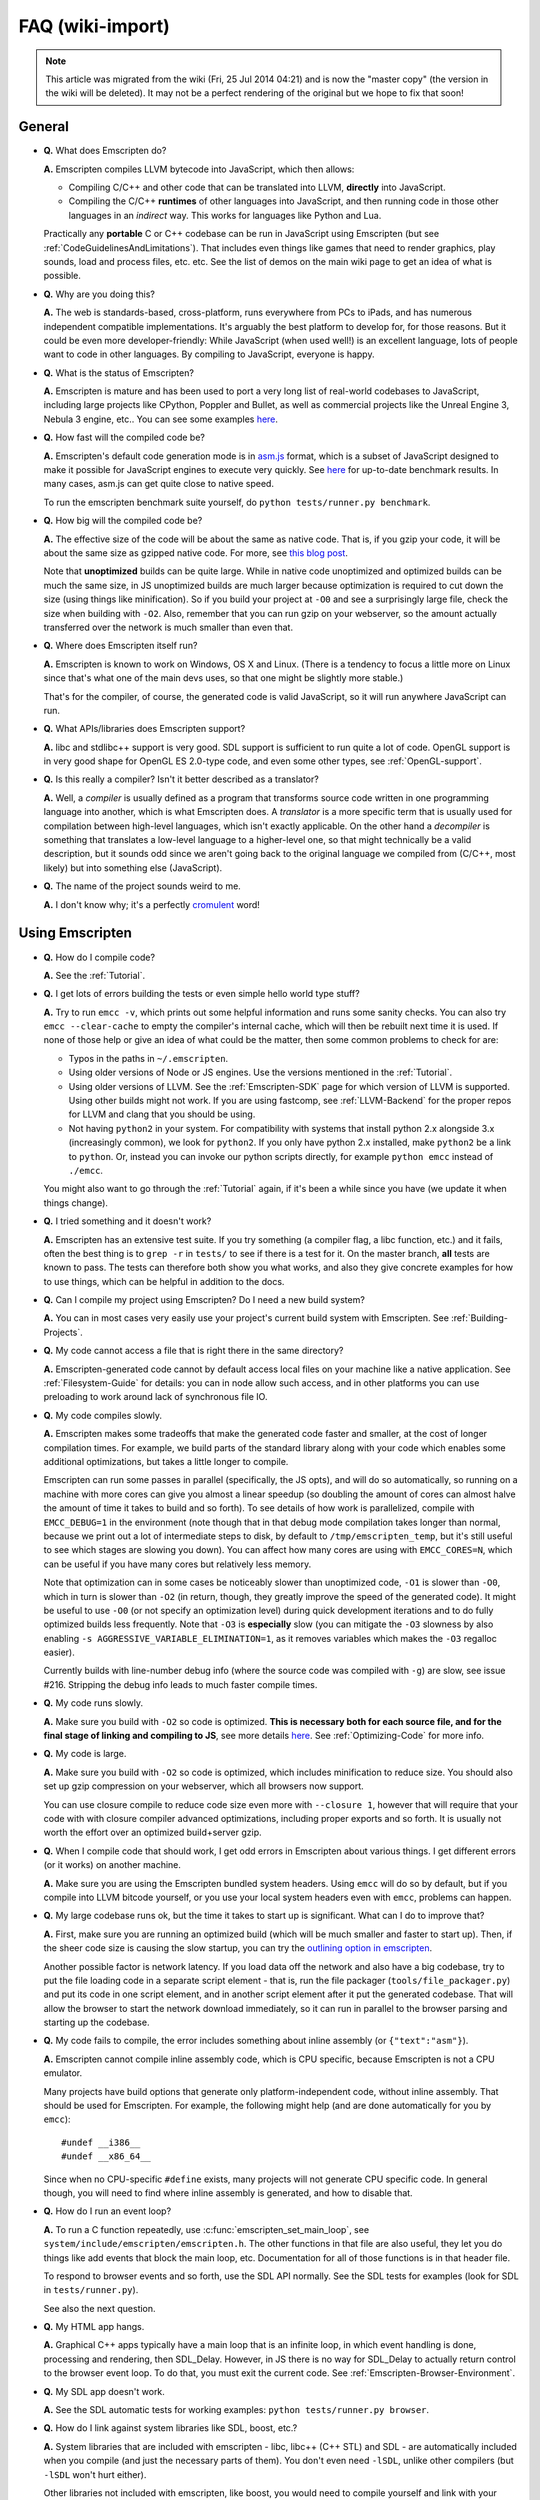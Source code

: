 .. _FAQ:

=================
FAQ (wiki-import)
=================
.. note:: This article was migrated from the wiki (Fri, 25 Jul 2014 04:21) and is now the "master copy" (the version in the wiki will be deleted). It may not be a perfect rendering of the original but we hope to fix that soon!

General
-------

-  **Q.** What does Emscripten do?

   **A.** Emscripten compiles LLVM bytecode into JavaScript, which then
   allows:

   -  Compiling C/C++ and other code that can be translated into LLVM,
      **directly** into JavaScript.
   -  Compiling the C/C++ **runtimes** of other languages into
      JavaScript, and then running code in those other languages in an
      *indirect* way. This works for languages like Python and Lua.

   Practically any **portable** C or C++ codebase can be run in
   JavaScript using Emscripten (but see
   :ref:`CodeGuidelinesAndLimitations`). That includes even things like
   games that need to render graphics, play sounds, load and process
   files, etc. etc. See the list of demos on the main wiki page to get
   an idea of what is possible.

-  **Q.** Why are you doing this?

   **A.** The web is standards-based, cross-platform, runs everywhere
   from PCs to iPads, and has numerous independent compatible
   implementations. It's arguably the best platform to develop for, for
   those reasons. But it could be even more developer-friendly: While
   JavaScript (when used well!) is an excellent language, lots of people
   want to code in other languages. By compiling to JavaScript, everyone
   is happy.

-  **Q.** What is the status of Emscripten?

   **A.** Emscripten is mature and has been used to port a very long
   list of real-world codebases to JavaScript, including large projects
   like CPython, Poppler and Bullet, as well as commercial projects like
   the Unreal Engine 3, Nebula 3 engine, etc.. You can see some examples
   `here <https://github.com/kripken/emscripten/wiki>`__.

-  **Q.** How fast will the compiled code be?

   **A.** Emscripten's default code generation mode is in
   `asm.js <http://asmjs.org>`__ format, which is a subset of JavaScript
   designed to make it possible for JavaScript engines to execute very
   quickly. See
   `here <http://arewefastyet.com/#machine=11&view=breakdown&suite=asmjs-ubench>`__
   for up-to-date benchmark results. In many cases, asm.js can get quite
   close to native speed.

   To run the emscripten benchmark suite yourself, do
   ``python tests/runner.py benchmark``.

-  **Q.** How big will the compiled code be?

   **A.** The effective size of the code will be about the same as
   native code. That is, if you gzip your code, it will be about the
   same size as gzipped native code. For more, see `this blog
   post <http://mozakai.blogspot.com/2011/11/code-size-when-compiling-to-javascript.html>`__.

   Note that **unoptimized** builds can be quite large. While in native
   code unoptimized and optimized builds can be much the same size, in
   JS unoptimized builds are much larger because optimization is
   required to cut down the size (using things like minification). So if
   you build your project at ``-O0`` and see a surprisingly large file,
   check the size when building with ``-O2``. Also, remember that you
   can run gzip on your webserver, so the amount actually transferred
   over the network is much smaller than even that.

-  **Q.** Where does Emscripten itself run?

   **A.** Emscripten is known to work on Windows, OS X and Linux. (There
   is a tendency to focus a little more on Linux since that's what one
   of the main devs uses, so that one might be slightly more stable.)

   That's for the compiler, of course, the generated code is valid
   JavaScript, so it will run anywhere JavaScript can run.

-  **Q.** What APIs/libraries does Emscripten support?

   **A.** libc and stdlibc++ support is very good. SDL support is
   sufficient to run quite a lot of code. OpenGL support is in very good
   shape for OpenGL ES 2.0-type code, and even some other types, see
   :ref:`OpenGL-support`.

-  **Q.** Is this really a compiler? Isn't it better described as a
   translator?

   **A.** Well, a *compiler* is usually defined as a program that
   transforms source code written in one programming language into
   another, which is what Emscripten does. A *translator* is a more
   specific term that is usually used for compilation between high-level
   languages, which isn't exactly applicable. On the other hand a
   *decompiler* is something that translates a low-level language to a
   higher-level one, so that might technically be a valid description,
   but it sounds odd since we aren't going back to the original language
   we compiled from (C/C++, most likely) but into something else
   (JavaScript).

-  **Q.** The name of the project sounds weird to me.

   **A.** I don't know why; it's a perfectly
   `cromulent <http://en.wikipedia.org/wiki/Lisa_the_Iconoclast>`__
   word!

Using Emscripten
----------------

-  **Q.** How do I compile code?

   **A.** See the :ref:`Tutorial`.

-  **Q.** I get lots of errors building the tests or even simple hello
   world type stuff?

   **A.** Try to run ``emcc -v``, which prints out some helpful
   information and runs some sanity checks. You can also try
   ``emcc --clear-cache`` to empty the compiler's internal cache, which
   will then be rebuilt next time it is used. If none of those help or
   give an idea of what could be the matter, then some common problems
   to check for are:

   -  Typos in the paths in ``~/.emscripten``.
   -  Using older versions of Node or JS engines. Use the versions
      mentioned in the :ref:`Tutorial`.
   -  Using older versions of LLVM. See the :ref:`Emscripten-SDK` page for
      which version of LLVM is supported. Using other builds might not
      work. If you are using fastcomp, see :ref:`LLVM-Backend` for the
      proper repos for LLVM and clang that you should be using.
   -  Not having ``python2`` in your system. For compatibility with
      systems that install python 2.x alongside 3.x (increasingly
      common), we look for ``python2``. If you only have python 2.x
      installed, make ``python2`` be a link to ``python``. Or, instead
      you can invoke our python scripts directly, for example
      ``python emcc`` instead of ``./emcc``.

   You might also want to go through the :ref:`Tutorial` again, if it's
   been a while since you have (we update it when things change).

-  **Q.** I tried something and it doesn't work?

   **A.** Emscripten has an extensive test suite. If you try something
   (a compiler flag, a libc function, etc.) and it fails, often the best
   thing is to ``grep -r`` in ``tests/`` to see if there is a test for
   it. On the master branch, **all** tests are known to pass. The tests
   can therefore both show you what works, and also they give concrete
   examples for how to use things, which can be helpful in addition to
   the docs.

-  **Q.** Can I compile my project using Emscripten? Do I need a new
   build system?

   **A.** You can in most cases very easily use your project's current
   build system with Emscripten. See :ref:`Building-Projects`.

-  **Q.** My code cannot access a file that is right there in the same
   directory?

   **A.** Emscripten-generated code cannot by default access local files
   on your machine like a native application. See :ref:`Filesystem-Guide`
   for details: you can in node allow such access, and in other
   platforms you can use preloading to work around lack of synchronous
   file IO.

-  **Q.** My code compiles slowly.

   **A.** Emscripten makes some tradeoffs that make the generated code
   faster and smaller, at the cost of longer compilation times. For
   example, we build parts of the standard library along with your code
   which enables some additional optimizations, but takes a little
   longer to compile.

   Emscripten can run some passes in parallel (specifically, the JS
   opts), and will do so automatically, so running on a machine with
   more cores can give you almost a linear speedup (so doubling the
   amount of cores can almost halve the amount of time it takes to build
   and so forth). To see details of how work is parallelized, compile
   with ``EMCC_DEBUG=1`` in the environment (note though that in that
   debug mode compilation takes longer than normal, because we print out
   a lot of intermediate steps to disk, by default to
   ``/tmp/emscripten_temp``, but it's still useful to see which stages
   are slowing you down). You can affect how many cores are using with
   ``EMCC_CORES=N``, which can be useful if you have many cores but
   relatively less memory.

   Note that optimization can in some cases be noticeably slower than
   unoptimized code, ``-O1`` is slower than ``-O0``, which in turn is
   slower than ``-O2`` (in return, though, they greatly improve the
   speed of the generated code). It might be useful to use ``-O0`` (or
   not specify an optimization level) during quick development
   iterations and to do fully optimized builds less frequently. Note
   that ``-O3`` is **especially** slow (you can mitigate the ``-O3``
   slowness by also enabling ``-s AGGRESSIVE_VARIABLE_ELIMINATION=1``,
   as it removes variables which makes the ``-O3`` regalloc easier).

   Currently builds with line-number debug info (where the source code
   was compiled with ``-g``) are slow, see issue #216. Stripping the
   debug info leads to much faster compile times.

-  **Q.** My code runs slowly.

   **A.** Make sure you build with ``-O2`` so code is optimized. **This
   is necessary both for each source file, and for the final stage of
   linking and compiling to JS**, see more details
   `here <https://github.com/kripken/emscripten/wiki/Building-Projects>`__.
   See :ref:`Optimizing-Code` for more info.

-  **Q.** My code is large.

   **A.** Make sure you build with ``-O2`` so code is optimized, which
   includes minification to reduce size. You should also set up gzip
   compression on your webserver, which all browsers now support.

   You can use closure compile to reduce code size even more with
   ``--closure 1``, however that will require that your code with with
   closure compiler advanced optimizations, including proper exports and
   so forth. It is usually not worth the effort over an optimized
   build+server gzip.

-  **Q.** When I compile code that should work, I get odd errors in
   Emscripten about various things. I get different errors (or it works)
   on another machine.

   **A.** Make sure you are using the Emscripten bundled system headers.
   Using ``emcc`` will do so by default, but if you compile into LLVM
   bitcode yourself, or you use your local system headers even with
   ``emcc``, problems can happen.

-  **Q.** My large codebase runs ok, but the time it takes to start up
   is significant. What can I do to improve that?

   **A.** First, make sure you are running an optimized build (which
   will be much smaller and faster to start up). Then, if the sheer code
   size is causing the slow startup, you can try the `outlining option
   in
   emscripten <http://mozakai.blogspot.com/2013/08/outlining-workaround-for-jits-and-big.html>`__.

   Another possible factor is network latency. If you load data off the
   network and also have a big codebase, try to put the file loading
   code in a separate script element - that is, run the file packager
   (``tools/file_packager.py``) and put its code in one script element,
   and in another script element after it put the generated codebase.
   That will allow the browser to start the network download
   immediately, so it can run in parallel to the browser parsing and
   starting up the codebase.

-  **Q.** My code fails to compile, the error includes something about
   inline assembly (or ``{"text":"asm"}``).

   **A.** Emscripten cannot compile inline assembly code, which is CPU
   specific, because Emscripten is not a CPU emulator.

   Many projects have build options that generate only
   platform-independent code, without inline assembly. That should be
   used for Emscripten. For example, the following might help (and are
   done automatically for you by ``emcc``):

   ::

       #undef __i386__
       #undef __x86_64__

   Since when no CPU-specific ``#define`` exists, many projects will not
   generate CPU specific code. In general though, you will need to find
   where inline assembly is generated, and how to disable that.

-  **Q.** How do I run an event loop?

   **A.** To run a C function repeatedly, use
   :c:func:`emscripten_set_main_loop`, see
   ``system/include/emscripten/emscripten.h``. The other functions in
   that file are also useful, they let you do things like add events
   that block the main loop, etc. Documentation for all of those
   functions is in that header file.

   To respond to browser events and so forth, use the SDL API normally.
   See the SDL tests for examples (look for SDL in ``tests/runner.py``).

   See also the next question.

-  **Q.** My HTML app hangs.

   **A.** Graphical C++ apps typically have a main loop that is an
   infinite loop, in which event handling is done, processing and
   rendering, then SDL\_Delay. However, in JS there is no way for
   SDL\_Delay to actually return control to the browser event loop. To
   do that, you must exit the current code. See
   :ref:`Emscripten-Browser-Environment`.

-  **Q.** My SDL app doesn't work.

   **A.** See the SDL automatic tests for working examples:
   ``python tests/runner.py browser``.

-  **Q.** How do I link against system libraries like SDL, boost, etc.?

   **A.** System libraries that are included with emscripten - libc,
   libc++ (C++ STL) and SDL - are automatically included when you
   compile (and just the necessary parts of them). You don't even need
   ``-lSDL``, unlike other compilers (but ``-lSDL`` won't hurt either).

   Other libraries not included with emscripten, like boost, you would
   need to compile yourself and link with your program, just as if they
   were a module in your project. For example, see how `BananaBread
   links in
   libz <https://github.com/kripken/BananaBread/blob/master/cube2/src/web/Makefile>`__.
   (Note that in the specific case of boost, if you only need the boost
   headers, you don't need to compile anything.)

   Another option for libraries not included is to implement them as a
   JS library, like emscripten does for libc (minus malloc) and SDL (but
   not libc++ or malloc). See ``--js-library`` in emcc.

-  **Q.** How can my compiled program access files?

   **A.** Emscripten uses a virtual file system that may be preloaded
   with data or linked to URLs for lazy loading. See the [[Filesystem
   Guide]] for more details.

-  **Q.** I get an error trying to access ``__tm_struct_layout`` (or
   another C structure used in libc).

   **A.** You may need to compile the source code with ``emcc -g``.
   ``-g`` tells the compiler to include debug info, which includes
   metadata about structures which is used to access those structures
   from Emscripten's JS libc implementation. (Adding ``-g`` is a
   workaround until we have a proper fix for this.)

-  **Q.** Functions in my C/C++ source code vanish when I compile to
   JavaScript, and/or I get ``No functions to process``..?

   **A.** By default Emscripten does dead code elimination to minimize
   code size. However, it might end up removing functions you want to
   call yourself, that are not called from the compiled code (so the
   LLVM optimizer thinks they are unneeded). You can run emcc with
   ``-s LINKABLE=1`` which will disable link-time optimizations and dead
   code elimination, but this makes the code larger and less optimized
   than it could be. Instead, you should prevent specific functions from
   being eliminated by adding them to EXPORTED\_FUNCTIONS (see
   ``src/settings.js``), for example, run emcc with something like
   ``-s EXPORTED_FUNCTIONS="['_main', '_my_func']"`` in order to keep
   my\_func from being removed/renamed (as well as ``main()``)). Note
   that this assumes my\_func is a C function, otherwise you would need
   to write out the C++ name mangling.

   It can be useful to compile with ``EMCC_DEBUG=1``
   (``EMCC_DEBUG=1 emcc ..``). Then the compilation steps are split up
   and saved in ``/tmp/emscripten_temp``. You can then see at what stage
   the code vanishes (you will need to do ``llvm-dis`` on the bitcode
   stages to read them, or ``llvm-nm``, etc.).

   In summary, the general procedure for making sure a function is
   accessible to be called from normal JS later is (1) make a C function
   interface (to avoid C++ name mangling), (2) run emcc with
   ``-s EXPORTED_FUNCTIONS="['_main', '_yourCfunc']"`` to make sure it
   is kept alive during optimization.

   If your function is used in other functions, LLVM may inline it and
   it will not show up. In this case you can define it with
   ``void EMSCRIPTEN_KEEPALIVE yourCfunc() {..}`` which will preserve it
   (see ``emscripten.h``).

   Another possible issue here is linking of ``.a`` files. ``.a`` files
   link only the internal object files needed by previous files on the
   command line, so the order of files matters, and this can be
   surprising. If you are linking ``.a`` files, make sure they are at
   the end of the list of files, and in the right order amongst
   themselves, or just use ``.so`` files instead in your project.

   Note: In LLVM 3.2 dead code elimination is significantly more
   aggressive. All functions not kept alive through EXPORTED\_FUNCTIONS
   will be potentially eliminated. Make sure to keep the things you need
   alive using one or both of those methods.

-  **Q.** The FS API is not available when I build with closure?

   **A.** Closure compiler will minify the FS API code. To write code
   that uses it, it must be optimized **with** the FS API code by
   closure. To do that, use emcc's ``--pre-js`` option, see
   ``emcc --help``.

-  **Q.** My code breaks with ``-O2 --closure 1``, giving odd errors..?

   **A.** The likely problem is that Closure Compiler minifies variable
   names. Names like ``i,j,xa`` can be generated, and if other code has
   such variables in the global scope, bad things can happen.

   To check if this is the problem, compile with ``-O2`` (without
   ``--closure 1``). If that works, name minification might be the
   problem. If so, wrapping the generated code in a closure should fix
   it. (Or, wrap your other code in a closure, or stop it from using
   small variable names in the global scope, you might be using such
   variables by mistake by forgetting a ``var`` and assigning to a
   variable - which makes it be in the global scope.)

   To 'wrap' code in a closure, do something like this:

::

    var CompiledModule = (function() {
      .. GENERATED CODE ..
      return Module;
    })();

-  **Q.** I get ``undefined is not a function`` or
   ``NAME is not a function``..?

   **A.** The likely cause is an undefined function - something that was
   referred to, but not implemented or linked in. If you get
   ``undefined``, look at the line number to see the function name.

   Emscripten by default does *not* give fatal errors on undefined
   symbols, so you can get runtime errors like these (because in
   practice in many codebases it is easiest to get them working without
   refactoring them to remove all undefined symbol calls). If you prefer
   compile-time notifications, run emcc with
   ``-s WARN_ON_UNDEFINED_SYMBOLS=1`` or
   ``-s ERROR_ON_UNDEFINED_SYMBOLS=1``.

   Aside from just forgetting to link in a necessary object file, one
   possible cause for this error is inline functions in headers. If you
   have a header with ``inline int my_func() { .. }`` then clang may not
   actually inline the function (since inline is just a hint), and also
   not generate code for it (since it's in a header), so the generated
   bitcode and js will not have that function implemented. One solution
   is to add ``static``, that is ``static inline int my_func() { .. }``
   which forces code to be generated in the object file.

-  **Q.** I get an odd python error complaining about libcxx.bc or
   libcxxabi.bc..?

   **A.** Possibly building libcxx or libcxxabi failed. Go to
   system/lib/libcxx (or libcxxabi) and do ``emmake make`` to see the
   actual error. Or, clean the emscripten cache
   (``~/.emscripten_cache``) and then compile your file with
   ``EMCC_DEBUG=1`` in the environment. libcxx will then be built in
   ``/tmp/emscripten_temp/libcxx``, and you can see ``configure*,make*``
   files that are the output of configure and make, etc.

   One possible cause of this error is the lack of ``make``, which is
   necessary to build these libraries. If you are on Windows, you need
   cygwin which supplies ``make``.

-  **Q.** Running LLVM bitcode generated by emcc through ``lli`` breaks
   with errors about ``impure_ptr`` stuff..?

   **A.** First of all, lli is not maintained (sadly) and has odd errors
   and crashes. However there is ``tools/nativize_llvm.py`` which
   compiles bitcode to a native executable. It will also hit the
   ``impure_ptr`` error though.

   The issue is that newlib uses that impure pointer stuff, while glibc
   uses something else. So bitcode build with the emscripten SDK (which
   emcc does) will not run locally, unless your machine uses newlib
   (which basically only embedded systems do). The impure\_ptr stuff is
   limited, however, it only applies to explicit use of ``stdout`` etc.
   So ``printf(..)`` will work, but ``fprintf(stdout, ..)`` will not. So
   often it is simple to modify your code to not hit this problem.

-  **Q.** I get a stack size error when optimizing
   (``RangeError: Maximum call stack size exceeded`` or similar)?

   **A.** You may need to increase the stack size for node. On linux and
   mac, you can just do ``NODE_JS = ['node', '--stack_size=8192']`` or
   such (in ``~/.emscripten``). On windows, you will also need
   ``--max-stack-size=8192``, and also to run
   ``editbin /stack:33554432 node.exe``.

-  **Q.** I get
   ``error: cannot compile this aggregate va_arg expression yet`` and it
   says ``compiler frontend failed to generate LLVM bitcode, halting``
   afterwards.

   **A.** This is a limitation of the le32 frontend in clang. You can
   use the x86 frontend instead by compiling with
   ``EMCC_LLVM_TARGET=i386-pc-linux-gnu`` in the environment (however
   you will lose the advantages of le32 which includes better alignment
   of doubles).

-  **Q.** I am building a library, and sometimes I get an error when
   I call a compiled function before the page fully loaded. How can
   I tell when is safe to call it?

   **A.** The easiest way to find out when loading is complete (which
   is asynchronous, as it often requires loading files, such as the
   .mem file or preloade files), is to just add a ``main()`` function. It
   will be called when it is safe to do so, after startup is complete,
   so that is a signal that it is safe to call any compiled method.
   You can make ``main()`` call your JS to notify it, for example if
   ``allReady()`` is a JS function you want called when everything is
   ready, you can do

   ::

       #include <emscripten.h>
       int main() {
         EM_ASM( allReady() );
       }

